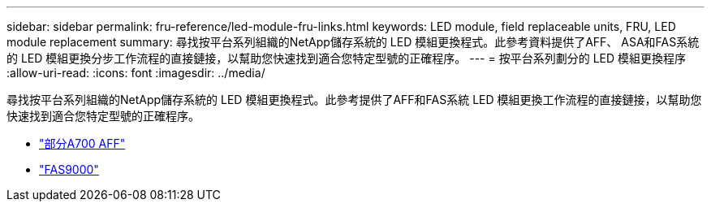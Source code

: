 ---
sidebar: sidebar 
permalink: fru-reference/led-module-fru-links.html 
keywords: LED module, field replaceable units, FRU, LED module replacement 
summary: 尋找按平台系列組織的NetApp儲存系統的 LED 模組更換程式。此參考資料提供了AFF、 ASA和FAS系統的 LED 模組更換分步工作流程的直接鏈接，以幫助您快速找到適合您特定型號的正確程序。 
---
= 按平台系列劃分的 LED 模組更換程序
:allow-uri-read: 
:icons: font
:imagesdir: ../media/


[role="lead"]
尋找按平台系列組織的NetApp儲存系統的 LED 模組更換程式。此參考提供了AFF和FAS系統 LED 模組更換工作流程的直接鏈接，以幫助您快速找到適合您特定型號的正確程序。

* link:../a700/led-module-replace.html["部分A700 AFF"]
* link:../fas9000/led-module-replace.html["FAS9000"]

